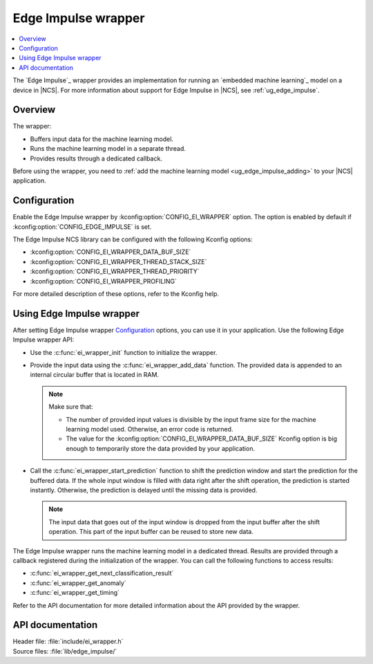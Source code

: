 .. _ei_wrapper:

Edge Impulse wrapper
####################

.. contents::
   :local:
   :depth: 2

The `Edge Impulse`_ wrapper provides an implementation for running an `embedded machine learning`_ model on a device in |NCS|.
For more information about support for Edge Impulse in |NCS|, see :ref:`ug_edge_impulse`.

Overview
********

The wrapper:

* Buffers input data for the machine learning model.
* Runs the machine learning model in a separate thread.
* Provides results through a dedicated callback.

Before using the wrapper, you need to :ref:`add the machine learning model <ug_edge_impulse_adding>` to your |NCS| application.

Configuration
*************

Enable the Edge Impulse wrapper by :kconfig:option:`CONFIG_EI_WRAPPER` option.
The option is enabled by default if :kconfig:option:`CONFIG_EDGE_IMPULSE` is set.

The Edge Impulse NCS library can be configured with the following Kconfig options:

* :kconfig:option:`CONFIG_EI_WRAPPER_DATA_BUF_SIZE`
* :kconfig:option:`CONFIG_EI_WRAPPER_THREAD_STACK_SIZE`
* :kconfig:option:`CONFIG_EI_WRAPPER_THREAD_PRIORITY`
* :kconfig:option:`CONFIG_EI_WRAPPER_PROFILING`

For more detailed description of these options, refer to the Kconfig help.

Using Edge Impulse wrapper
**************************

After setting Edge Impulse wrapper `Configuration`_ options, you can use it in your application.
Use the following Edge Impulse wrapper API:

* Use the :c:func:`ei_wrapper_init` function to initialize the wrapper.
* Provide the input data using the :c:func:`ei_wrapper_add_data` function.
  The provided data is appended to an internal circular buffer that is located in RAM.

  .. note::
     Make sure that:

     * The number of provided input values is divisible by the input frame size for the machine learning model used.
       Otherwise, an error code is returned.
     * The value for the :kconfig:option:`CONFIG_EI_WRAPPER_DATA_BUF_SIZE` Kconfig option is big enough to temporarily store the data provided by your application.

* Call the :c:func:`ei_wrapper_start_prediction` function to shift the prediction window and start the prediction for the buffered data.
  If the whole input window is filled with data right after the shift operation, the prediction is started instantly.
  Otherwise, the prediction is delayed until the missing data is provided.

  .. note::
     The input data that goes out of the input window is dropped from the input buffer after the shift operation.
     This part of the input buffer can be reused to store new data.

The Edge Impulse wrapper runs the machine learning model in a dedicated thread.
Results are provided through a callback registered during the initialization of the wrapper.
You can call the following functions to access results:

* :c:func:`ei_wrapper_get_next_classification_result`
* :c:func:`ei_wrapper_get_anomaly`
* :c:func:`ei_wrapper_get_timing`

Refer to the API documentation for more detailed information about the API provided by the wrapper.

API documentation
*****************

| Header file: :file:`include/ei_wrapper.h`
| Source files: :file:`lib/edge_impulse/`

.. doxygengroup:: ei_wrapper
   :project: nrf
   :members:
